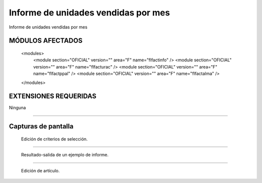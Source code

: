 ====================================================
Informe de unidades vendidas por mes
====================================================

Informe de unidades vendidas por mes

---------------------
MÓDULOS AFECTADOS
---------------------

    <modules>
        <module section="OFICIAL" version="" area="F" name="flfactinfo" />
        <module section="OFICIAL" version="" area="F" name="flfacturac" />
        <module section="OFICIAL" version="" area="F" name="flfactppal" />
        <module section="OFICIAL" version="" area="F" name="flfactalma" />
    </modules>


---------------------
EXTENSIONES REQUERIDAS
---------------------

Ninguna

-------

---------------------
Capturas de pantalla
---------------------

.. figure:: ./doc/ext0039-edicion-criterios-ventas-mes.jpg
   :width: 500px
   
   Edición de criterios de selección.
   
------

.. figure:: ./doc/ext0039-resultado-informe-ventas-mes.jpg
   :width: 500px
    
   Resultado-salida de un ejemplo de informe.
   
------

.. figure:: ./doc/edicion_articulo.png
   :width: 500px
    
   Edición de artículo.
